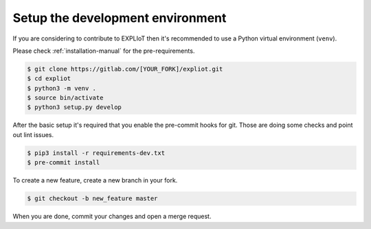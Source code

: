.. _development-setup:

Setup the development environment
=================================

If you are considering to contribute to EXPLIoT then it's recommended to use
a Python virtual environment (``venv``).

Please check :ref:`installation-manual` for the pre-requirements.

.. code-block:: console

   $ git clone https://gitlab.com/[YOUR_FORK]/expliot.git
   $ cd expliot
   $ python3 -m venv .
   $ source bin/activate
   $ python3 setup.py develop

After the basic setup it's required that you enable the pre-commit hooks for
git. Those are doing some checks and point out lint issues.

.. code-block:: console

   $ pip3 install -r requirements-dev.txt
   $ pre-commit install

To create a new feature, create a new branch in your fork.

.. code-block:: console

   $ git checkout -b new_feature master


When you are done, commit your changes and open a merge request.

